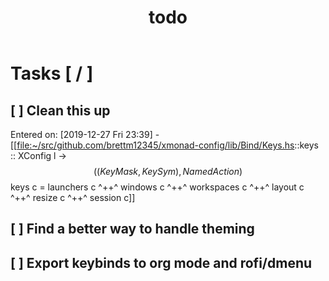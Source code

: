 #+TITLE:todo
* Tasks [ / ]
** [ ] Clean this up
  Entered on: [2019-12-27 Fri 23:39] - [[file:~/src/github.com/brettm12345/xmonad-config/lib/Bind/Keys.hs::keys :: XConfig l -> \[((KeyMask, KeySym), NamedAction)\] keys c = launchers c ^++^ windows c ^++^ workspaces c ^++^ layout c ^++^ resize c ^++^ session c]]
** [ ] Find a better way to handle theming
** [ ] Export keybinds to org mode and rofi/dmenu
